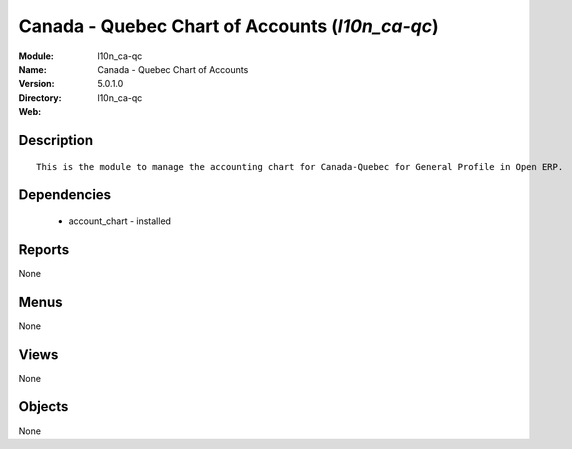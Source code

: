 
Canada - Quebec Chart of Accounts (*l10n_ca-qc*)
================================================
:Module: l10n_ca-qc
:Name: Canada - Quebec Chart of Accounts
:Version: 5.0.1.0
:Directory: l10n_ca-qc
:Web: 

Description
-----------

::

  This is the module to manage the accounting chart for Canada-Quebec for General Profile in Open ERP.

Dependencies
------------

 * account_chart - installed

Reports
-------

None


Menus
-------


None


Views
-----


None



Objects
-------

None
